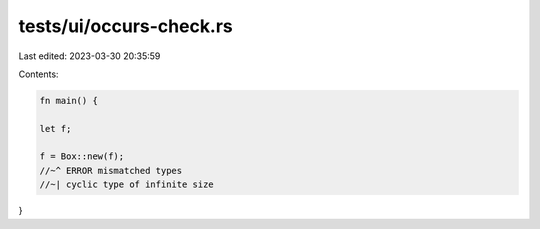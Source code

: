 tests/ui/occurs-check.rs
========================

Last edited: 2023-03-30 20:35:59

Contents:

.. code-block:: rs

    fn main() {

    let f;

    f = Box::new(f);
    //~^ ERROR mismatched types
    //~| cyclic type of infinite size
}


